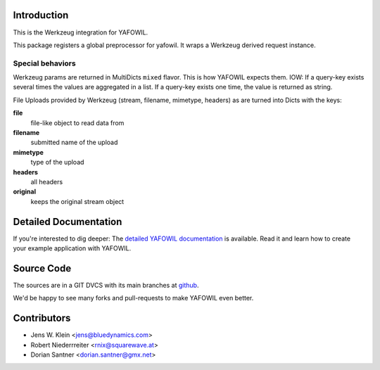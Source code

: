 Introduction
============

This is the Werkzeug integration for YAFOWIL.

This package registers a global preprocessor for yafowil. 
It wraps a Werkzeug derived request instance.


Special behaviors
-----------------

Werkzeug params are returned in MultiDicts ``mixed`` flavor. This is how
YAFOWIL expects them. 
IOW: If a query-key exists several times the values are aggregated in a list.
If a query-key exists one time, the value is returned as string.  
     
File Uploads provided by Werkzeug (stream, filename, mimetype, headers) as
are turned into Dicts with the keys:

**file**
    file-like object to read data from

**filename**
    submitted name of the upload

**mimetype**
    type of the upload

**headers**
    all headers 

**original**
    keeps the original stream object


Detailed Documentation
======================

If you're interested to dig deeper: The
`detailed YAFOWIL documentation <http://yafowil.info>`_ is available.
Read it and learn how to create your example application with YAFOWIL.


Source Code
===========

The sources are in a GIT DVCS with its main branches at
`github <http://github.com/conestack/yafowil.werkzeug>`_.

We'd be happy to see many forks and pull-requests to make YAFOWIL even better.


Contributors
============

- Jens W. Klein <jens@bluedynamics.com>

- Robert Niederrreiter <rnix@squarewave.at>

- Dorian Santner <dorian.santner@gmx.net>
